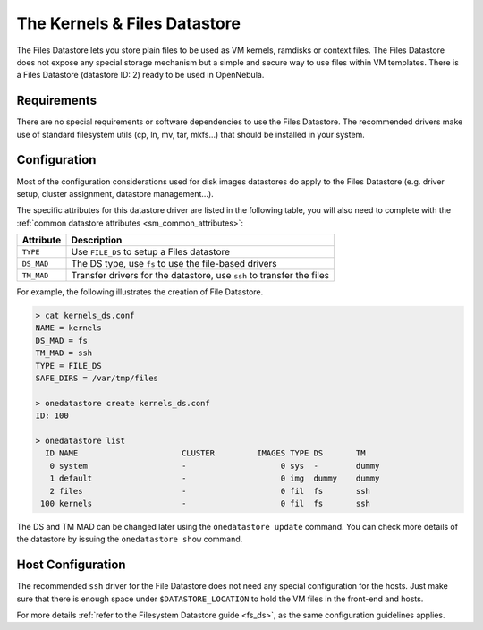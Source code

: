 .. _file_ds:

==============================
The Kernels & Files Datastore
==============================

The Files Datastore lets you store plain files to be used as VM kernels, ramdisks or context files. The Files Datastore does not expose any special storage mechanism but a simple and secure way to use files within VM templates. There is a Files Datastore (datastore ID: 2) ready to be used in OpenNebula.

Requirements
============

There are no special requirements or software dependencies to use the Files Datastore. The recommended drivers make use of standard filesystem utils (cp, ln, mv, tar, mkfs...) that should be installed in your system.

Configuration
=============

Most of the configuration considerations used for disk images datastores do apply to the Files Datastore (e.g. driver setup, cluster assignment, datastore management...).

The specific attributes for this datastore driver are listed in the following table, you will also need to complete with the :ref:`common datastore attributes <sm_common_attributes>`:

+------------+-----------------------------------------------------------------------+
| Attribute  |                              Description                              |
+============+=======================================================================+
| ``TYPE``   | Use ``FILE_DS`` to setup a Files datastore                            |
+------------+-----------------------------------------------------------------------+
| ``DS_MAD`` | The DS type, use ``fs`` to use the file-based drivers                 |
+------------+-----------------------------------------------------------------------+
| ``TM_MAD`` | Transfer drivers for the datastore, use ``ssh`` to transfer the files |
+------------+-----------------------------------------------------------------------+

For example, the following illustrates the creation of File Datastore.

.. code::

    > cat kernels_ds.conf
    NAME = kernels
    DS_MAD = fs
    TM_MAD = ssh
    TYPE = FILE_DS
    SAFE_DIRS = /var/tmp/files

    > onedatastore create kernels_ds.conf
    ID: 100

    > onedatastore list
      ID NAME                      CLUSTER         IMAGES TYPE DS       TM
       0 system                    -                    0 sys  -        dummy
       1 default                   -                    0 img  dummy    dummy
       2 files                     -                    0 fil  fs       ssh
     100 kernels                   -                    0 fil  fs       ssh

The DS and TM MAD can be changed later using the ``onedatastore update`` command. You can check more details of the datastore by issuing the ``onedatastore show`` command.

Host Configuration
==================

The recommended ``ssh`` driver for the File Datastore does not need any special configuration for the hosts. Just make sure that there is enough space under ``$DATASTORE_LOCATION`` to hold the VM files in the front-end and hosts.

For more details :ref:`refer to the Filesystem Datastore guide <fs_ds>`, as the same configuration guidelines applies.

